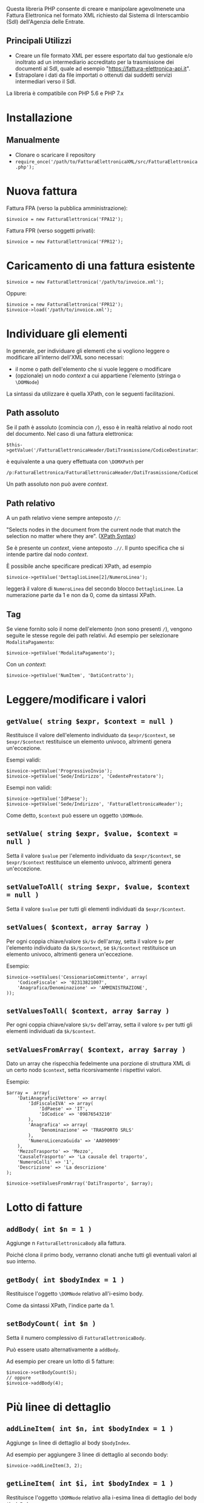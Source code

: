 Questa libreria PHP consente di creare e manipolare agevolmenete una Fattura Elettronica nel formato XML richiesto dal Sistema di Interscambio (SdI) dell'Agenzia delle Entrate.
** Principali Utilizzi
- Creare un file formato XML per essere esportato dal tuo gestionale e/o inoltrato ad un intermediario accreditato per la trasmissione dei documenti al SdI, quale ad esempio "https://fattura-elettronica-api.it".
- Estrapolare i dati da file importati o ottenuti dai suddetti servizi intermediari verso il SdI.

La libreria è compatibile con PHP 5.6 e PHP 7.x

* Installazione

** Manualmente
- Clonare o scaricare il repository
- ~require_once('/path/to/FatturaElettronicaXML/src/FatturaElettronica.php');~

* Nuova fattura
Fattura FPA (verso la pubblica amministrazione):
#+BEGIN_SRC
$invoice = new FatturaElettronica('FPA12');
#+END_SRC

Fattura FPR (verso soggetti privati):
#+BEGIN_SRC
$invoice = new FatturaElettronica('FPR12');
#+END_SRC

* Caricamento di una fattura esistente
#+BEGIN_SRC
$invoice = new FatturaElettronica('/path/to/invoice.xml');
#+END_SRC

Oppure:
#+BEGIN_SRC
$invoice = new FatturaElettronica('FPR12');
$invoice->load('/path/to/invoice.xml');
#+END_SRC

* Individuare gli elementi
In generale, per individuare gli elementi che si vogliono leggere o modificare all'interno dell'XML sono necessari:
- il nome o path dell'elemento che si vuole leggere o modificare
- (opzionale) un nodo /context/ a cui appartiene l'elemento (stringa o ~\DOMNode~)

La sintassi da utilizzare è quella XPath, con le seguenti facilitazioni.

** Path assoluto
Se il path è assoluto (comincia con ~/~), esso è in realtà relativo al nodo root del documento. Nel caso di una fattura elettronica:
#+BEGIN_SRC
$this->getValue('/FatturaElettronicaHeader/DatiTrasmissione/CodiceDestinatario');
#+END_SRC

è equivalente a una query effettuata con ~\DOMXPath~ per
#+BEGIN_SRC
/p:FatturaElettronica/FatturaElettronicaHeader/DatiTrasmissione/CodiceDestinatario
#+END_SRC

Un path assoluto non può avere /context/.

** Path relativo
A un path relativo viene sempre anteposto ~//~:

#+BEGIN_CENTER
"Selects nodes in the document from the current node that match the selection no matter where they are". ([[https://www.w3schools.com/xml/xpath_syntax.asp][XPath Syntax]])
#+END_CENTER

Se è presente un /context/, viene anteposto ~.//~. Il punto specifica che si intende partire dal nodo /context/.

È possibile anche specificare predicati XPath, ad esempio
#+BEGIN_SRC
$invoice->getValue('DettaglioLinee[2]/NumeroLinea');
#+END_SRC

leggerà il valore di ~NumeroLinea~ del secondo blocco ~DettaglioLinee~. La numerazione parte da 1 e non da 0, come da sintassi XPath.

** Tag
Se viene fornito solo il nome dell'elemento (non sono presenti ~/~), vengono seguite le stesse regole dei path relativi. Ad esempio per selezionare ~ModalitaPagamento~:

#+BEGIN_SRC
$invoice->getValue('ModalitaPagamento');
#+END_SRC

Con un /context/:
#+BEGIN_SRC
$invoice->getValue('NumItem', 'DatiContratto');
#+END_SRC

* Leggere/modificare i valori
** ~getValue( string $expr, $context = null )~
Restituisce il valore dell'elemento individuato da ~$expr/$context~, se ~$expr/$context~ restituisce un elemento univoco, altrimenti genera un'eccezione.

Esempi validi:
#+BEGIN_SRC
$invoice->getValue('ProgressivoInvio');
$invoice->getValue('Sede/Indirizzo', 'CedentePrestatore');
#+END_SRC

Esempi non validi:
#+BEGIN_SRC
$invoice->getValue('IdPaese');
$invoice->getValue('Sede/Indirizzo', 'FatturaElettronicaHeader');
#+END_SRC

Come detto, ~$context~ può essere un oggetto ~\DOMNode~.

** ~setValue( string $expr, $value, $context = null )~
Setta il valore ~$value~ per l'elemento individuato da ~$expr/$context~, se ~$expr/$context~ restituisce un elemento univoco, altrimenti genera un'eccezione.

** ~setValueToAll( string $expr, $value, $context = null )~
Setta il valore ~$value~ per tutti gli elementi individuati da ~$expr/$context~.

** ~setValues( $context, array $array )~
Per ogni coppia chiave/valore ~$k/$v~ dell'array, setta il valore ~$v~ per l'elemento individuato da ~$k/$context~, se ~$k/$context~ restituisce un elemento univoco, altrimenti genera un'eccezione.

Esempio:
#+BEGIN_SRC
$invoice->setValues('CessionarioCommittente', array(
    'CodiceFiscale' => '02313821007',
    'Anagrafica/Denominazione' => 'AMMINISTRAZIONE',
));
#+END_SRC

** ~setValuesToAll( $context, array $array )~
Per ogni coppia chiave/valore ~$k/$v~ dell'array, setta il valore ~$v~ per tutti gli elementi individuati da ~$k/$context~.

** ~setValuesFromArray( $context, array $array )~
Dato un array che rispecchia fedelmente una porzione di struttura XML di un certo nodo ~$context~, setta ricorsivamente i rispettivi valori.

Esempio:
#+BEGIN_SRC
$array =  array(
    'DatiAnagraficiVettore' => array(
        'IdFiscaleIVA' => array(
            'IdPaese' => 'IT',
            'IdCodice' => '09876543210'
        ),
        'Anagrafica' => array(
            'Denominazione' => 'TRASPORTO SRLS'
        ),
        'NumeroLicenzaGuida' => 'AA090909'
    ),
    'MezzoTrasporto' => 'Mezzo',
    'CausaleTrasporto' => 'La causale del traporto',
    'NumeroColli' => '1',
    'Descrizione' => 'La descrizione'
);

$invoice->setValuesFromArray('DatiTrasporto', $array);
#+END_SRC

* Lotto di fatture
** ~addBody( int $n = 1 )~
Aggiunge n ~FatturaElettronicaBody~ alla fattura.

Poiché clona il primo body, verranno clonati anche tutti gli eventuali valori al suo interno.

** ~getBody( int $bodyIndex = 1 )~
Restituisce l'oggetto ~\DOMNode~ relativo all'i-esimo body.

Come da sintassi XPath, l'indice parte da 1.

** ~setBodyCount( int $n )~
Setta il numero complessivo di ~FatturaElettronicaBody~.

Può essere usato alternativamente a ~addBody~.

Ad esempio per creare un lotto di 5 fatture:
#+BEGIN_SRC
$invoice->setBodyCount(5);
// oppure
$invoice->addBody(4);
#+END_SRC

* Più linee di dettaglio
** ~addLineItem( int $n, int $bodyIndex = 1 )~
Aggiunge ~$n~ linee di dettaglio al body ~$bodyIndex~.

Ad esempio per aggiungere 3 linee di dettaglio al secondo body:
#+BEGIN_SRC
$invoice->addLineItem(3, 2);
#+END_SRC

** ~getLineItem( int $i, int $bodyIndex = 1 )~
Restituisce l'oggetto ~\DOMNode~ relativo alla i-esima linea di dettaglio del body ~$bodyIndex~.

** ~setLineItemCount( int $n, int $bodyIndex = 1 )~
Setta il numero complessivo di ~DettaglioLinee~ del body ~$bodyIndex~.

Può essere usato alternativamente a ~addLineItem~.

* Gestione degli elementi XML
Normalmente non c'è bisogno di utilizzare i seguenti metodi per prendere/aggiungere/rimuovere elementi XML come nodi ~\DOMNode~ perché:
- per leggere/settare i valori degli elementi si possono usare i loro nomi o i path, come stringhe
- per aggiungere elementi ~FatturaElettronicaBody~ (lotto di fatture) si possono usare i metodi ~addBody~, ~getBody~ e ~setBodyCount~
- per aggiungere linee di dettaglio si possono usare i metodi ~addLineItem~, ~getLineItem~ e ~setLineItemCount~

In ogni caso a volte può servire aggiungere, rimuovere o prendere un determinato elemento della struttura XML. È possibile farlo con i seguenti metodi.

** ~addElement( $element, $parent, $beforeRef = null )~
Aggiunge un elemento ~$element~ all'interno del nodo genitore ~$parent~. Viene posizionato prima del nodo fratello ~$beforeRef~, se ~$beforeRef~ non è nullo.

** ~addElementsFromArray( $parent, array $array )~
Dato un array che rispecchia fedelmente una porzione di struttura XML di un certo nodo ~parent~, aggiunge ricorsivamente i vari elementi dell'array. Il metodo viene usato nel ~constructor~ per creare l'intera struttura della fattura (e della notifica).

** ~getElement( $expr, $context = null )~
Prende un determinato elemento individuato da ~$expr/$context~, se ~$expr/$context~ restituisce un elemento univoco, altrimenti genera un'eccezione.

** ~removeElement( $element )~
Rimuove l'elemento ~$element~, se univoco. Altrimenti genera un'eccezione.

** ~setElementCount( $expr, int $n, $context = null )~
Imposta la cardinalità di un certo elemento. Ad esempio per avere 3 ~DatiRiepilogo~:
#+BEGIN_SRC
$invoice->setElementCount('DatiRiepilogo', 3);
#+END_SRC

O nel caso di più bodies:
#+BEGIN_SRC
$body2 = $invoice->getBody(2);
$invoice->setElementCount('DatiRiepilogo', 2, $body2);
#+END_SRC

Settaggio valori:
#+BEGIN_SRC
$invoice->setValue('DatiRiepilogo[1]/AliquotaIVA', '22.00', $body2);
$invoice->setValue('DatiRiepilogo[2]/AliquotaIVA', '10.00', $body2);
#+END_SRC

* Altri metodi comuni a fatture e notifiche
** ~getDOM()~
Restituisce l'oggetto ~\DOMDocument~ relativo alla fattura.

** ~normalize()~
Rimuove gli elementi XML vuoti.

Utilizzato in ~asXML()~ e ~save()~, se non esplicitamente disabilitato.

In ~FatturaElettronica~ divide l'elemento ~DatiGeneraliDocumento/Causale~ in più elementi se il valore supera i 200 caratteri (chunks da 200 caratteri ciascuno).

** ~query( string $expr, $context = null, bool $registerNodeNS = true )~
Restituisce una lista di elementi ~\DOMNodeList~ derivante dalla query ~$expr/$context~.

* Visualizzazione dell'XML
Per recuperare la fattura come stringa XML:
#+BEGIN_SRC
$invoice->asXML();
#+END_SRC

Di default gli elementi vuoti vengono eliminati prima di stampare la stringa XML (normalizzazione). Per visualizzarli:
#+BEGIN_SRC
$invoice->asXML(false);
#+END_SRC


* Salvataggio su file
** Fattura
Quando si salva una fattura, di default il nome del file è dato da:
#+BEGIN_SRC
IdPaese . IdCodice . _ . ProgressivoInvio . .xml
#+END_SRC

È possibile in ogni caso assegnare un nome arbitrario alla fattura:
#+BEGIN_SRC
$invoice->setFilename('filename');
#+END_SRC

Per settare una directory di destinazione dove salvare la fattura:
#+BEGIN_SRC
$invoice->setPrefixPath('path/to/dir');
#+END_SRC

Per settare una directory di destinazione per tutti gli oggetti ~FatturaElettronica~ che verranno creati:
#+BEGIN_SRC
FatturaElettronica::setDefaultPrefixPath('path/to/dir');
#+END_SRC

Per salvare la fattura:
#+BEGIN_SRC
$invoice->save();
#+END_SRC

Se è già presente un file con lo stesso nome viene generata un'eccezione. Per sovrascrivere il file:
#+BEGIN_SRC
$overwrite = true;
$invoice->save($overwrite);
#+END_SRC

Prima di salvare il file, l'XML viene normalizzato (vengono rimossi gli elementi vuoti). Per disabilitare la normalizzazione:
#+BEGIN_SRC
$overwrite = false;
$normalize = false;
$invoice->save($overwrite, $normalize);
#+END_SRC

Getters:
#+BEGIN_SRC
FatturaElettronica::getDefaultPrefixPath();
$invoice->getFilename();
$invoice->getPrefixPath();
#+END_SRC

* Crediti e licenza
Questa libreria si basa sul lavoro di: Taocomp s.r.l.s. <https://taocomp.com> repository https://github.com/taocomp/php-e-invoice-it rilasciato con licenza GPL v3.0

L'obiettivo di questa libreria è di offrire un'alternativa più mirata per sviluppatori con specifiche esigenze operative relative all'interazione con i servizi di trasmissione/ricezione al/dal SdI.
Inoltre è stata ripristinata la compatibilità con PHP 5.6 e sono state aggiunte alcune migliorie rilevatesi necessarie sul campo.

